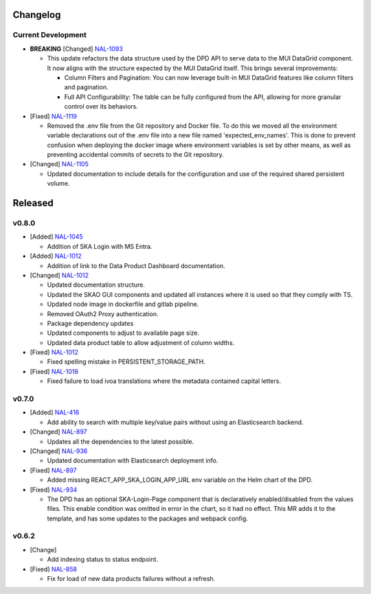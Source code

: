 Changelog
=========


Current Development
-------------------

* **BREAKING** [Changed] `NAL-1093 <https://jira.skatelescope.org/browse/NAL-1093>`_ 

  - This update refactors the data structure used by the DPD API to serve data to the MUI DataGrid component. It now aligns with the structure expected by the MUI DataGrid itself. This brings several improvements:

    - Column Filters and Pagination: You can now leverage built-in MUI DataGrid features like column filters and pagination.
    - Full API Configurability: The table can be fully configured from the API, allowing for more granular control over its behaviors.

* [Fixed] `NAL-1119 <https://jira.skatelescope.org/browse/NAL-1119>`_

  - Removed the .env file from the Git repository and Docker file. To do this we moved all the 
    environment variable declarations out of the .env file into a new file named 
    'expected_env_names'. This is done to prevent confusion when deploying the docker image 
    where environment variables is set by other means, as well as preventing accidental
    commits of secrets to the Git repository.

* [Changed] `NAL-1105 <https://jira.skatelescope.org/browse/NAL-1105>`_

  - Updated documentation to include details for the configuration and use of the required shared persistent volume.

Released
========

v0.8.0
------

* [Added]  `NAL-1045 <https://jira.skatelescope.org/browse/NAL-1045>`_

  - Addition of SKA Login with MS Entra.

* [Added]  `NAL-1012 <https://jira.skatelescope.org/browse/NAL-1012>`_

  - Addition of link to the Data Product Dashboard documentation.

* [Changed] `NAL-1012 <https://jira.skatelescope.org/browse/NAL-1012>`_

  - Updated documentation structure.
  - Updated the SKAO GUI components and updated all instances where it is used so that they comply with TS.
  - Updated node image in dockerfile and gitlab pipeline.
  - Removed OAuth2 Proxy authentication.
  - Package dependency updates
  - Updated components to adjust to available page size.
  - Updated data product table to allow adjustment of column widths.

* [Fixed] `NAL-1012 <https://jira.skatelescope.org/browse/NAL-1012>`_

  - Fixed spelling mistake in PERSISTENT_STORAGE_PATH.

* [Fixed] `NAL-1018 <https://jira.skatelescope.org/browse/NAL-1018>`_

  - Fixed failure to load ivoa translations where the metadata contained capital letters.

v0.7.0
------

* [Added] `NAL-416 <https://jira.skatelescope.org/browse/NAL-416>`_ 

  - Add ability to search with multiple key/value pairs without using an Elasticsearch backend.

* [Changed] `NAL-897 <https://jira.skatelescope.org/browse/NAL-897>`_

  - Updates all the dependencies to the latest possible.

* [Changed] `NAL-936 <https://jira.skatelescope.org/browse/NAL-936>`_ 

  - Updated documentation with Elasticsearch deployment info.

* [Fixed] `NAL-897 <https://jira.skatelescope.org/browse/NAL-897>`_ 

  - Added missing REACT_APP_SKA_LOGIN_APP_URL env variable on the Helm chart of the DPD.

* [Fixed] `NAL-934 <https://jira.skatelescope.org/browse/NAL-934>`_ 

  - The DPD has an optional SKA-Login-Page component that is declaratively enabled/disabled from the values files. This enable condition was omitted in error in the chart, so it had no effect. This MR adds it to the template, and has some updates to the packages and webpack config.

v0.6.2
------

* [Change] 

  - Add indexing status to status endpoint.

* [Fixed] `NAL-858 <https://jira.skatelescope.org/browse/NAL-858>`_

  - Fix for load of new data products failures without a refresh.